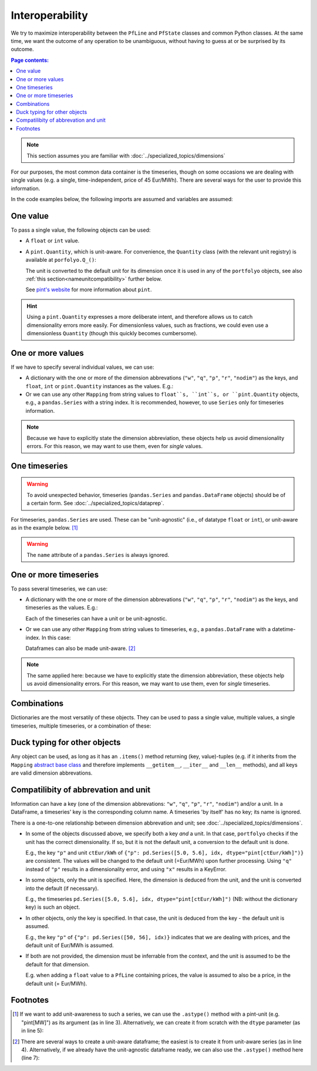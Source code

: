================
Interoperability
================

We try to maximize interoperability between the ``PfLine`` and ``PfState`` classes and common Python classes. At the same time, we want the outcome of any operation to be unambiguous, without having to guess at or be surprised by its outcome.

.. contents:: Page contents:
   :depth: 2
   :local:


.. note:: This section assumes you are familiar with :doc:`../specialized_topics/dimensions`

For our purposes, the most common data container is the timeseries, though on some occasions we are dealing with single values (e.g. a single, time-independent, price of 45 Eur/MWh). There are several ways for the user to provide this information.

In the code examples below, the following imports are assumed and variables are assumed:

.. exec_code::
   
   import portfolyo as pf
   import pandas as pd
   idx = pd.date_range("2023", freq="AS", periods=2)

---------
One value
---------

To pass a single value, the following objects can be used:

* A ``float`` or ``int`` value.

* A ``pint.Quantity``, which is unit-aware. For convenience, the ``Quantity`` class (with the relevant unit registry) is available at ``porfolyo.Q_()``:

  .. exec_code::
      
     # --- hide: start ---
     import portfolyo as pf
     print(repr(pf.Q_(50.0, "Eur/MWh")))
     # --- hide: stop ---
     pf.Q_(50.0, "Eur/MWh")
     
  The unit is converted to the default unit for its dimension once it is used in any of the ``portfolyo`` objects, see also :ref:`this section<nameunitcompatibility>` further below.
  
  See `pint's website <https://pint.readthedocs.io>`_ for more information about ``pint``.

.. hint:: Using a ``pint.Quantity`` expresses a more deliberate intent, and therefore allows us to catch dimensionality errors more easily. For dimensionless values, such as fractions, we could even use a dimensionless ``Quantity`` (though this quickly becomes cumbersome).

------------------
One or more values
------------------

If we have to specify several individual values, we can use:

* A dictionary with the one or more of the dimension abbrevations (``"w"``, ``"q"``, ``"p"``, ``"r"``, ``"nodim"``) as the keys, and ``float``, ``int`` or ``pint.Quantity`` instances as the values. E.g.:

  .. exec_code::
     
     # --- hide: start ---
     import portfolyo as pf
     import pandas as pd
     # --- hide: stop ---
     {"p": 50.0, "w": pf.Q_(120, 'MW')}
     # --- hide: start ---
     print(repr({"p": 50.0, "w": pf.Q_(120.0, 'MW')}))

* Or we can use any other ``Mapping`` from string values to ``float``s, ``int``s, or ``pint.Quantity`` objects, e.g., a ``pandas.Series`` with a string index. It is recommended, however, to use ``Series`` only for timeseries information.

.. note:: Because we have to explicitly state the dimension abbreviation, these objects help us avoid dimensionality errors. For this reason, we may want to use them, even for *single* values.
  
.. _singletimeseries:

--------------
One timeseries
--------------

.. warning:: To avoid unexpected behavior, timeseries (``pandas.Series`` and ``pandas.DataFrame`` objects) should be of a certain form. See :doc:`../specialized_topics/dataprep`.

For timeseries, ``pandas.Series`` are used. These can be "unit-agnostic" (i.e., of datatype ``float`` or ``int``), or unit-aware as in the example below. [#ts]_

.. exec_code::
   
   # --- hide: start ---
   import portfolyo as pf 
   import pandas as pd
   idx = pd.date_range("2023", freq="AS", periods=2)
   # --- hide: stop ---
   pd.Series([50, 56.0], idx, dtype="pint[Eur/MWh]")  # unit-aware
   # --- hide: start ---
   print(repr(pd.Series([50, 56.0], idx, dtype="pint[Eur/MWh]")))

.. warning:: The ``name`` attribute of a ``pandas.Series`` is always ignored.

----------------------
One or more timeseries
----------------------

To pass several timeseries, we can use:

* A dictionary with the one or more of the dimension abbrevations (``"w"``, ``"q"``, ``"p"``, ``"r"``, ``"nodim"``) as the keys, and timeseries as the values. E.g.:

  .. exec_code::

     # --- hide: start ---
     import portfolyo as pf 
     import pandas as pd
     idx = pd.date_range("2023", freq="AS", periods=2)
     # --- hide: stop ---
     {"p": pd.Series([50, 56], idx), "w": pd.Series([120, 125], idx, dtype="pint[MW]")}
     # --- hide: start ---
     print(repr({"p": pd.Series([50, 56.0], idx), "w": pd.Series([120, 125.0], idx, dtype="pint[MW]")}))
    
  Each of the timeseries can have a unit or be unit-agnostic.

* Or we can use any other ``Mapping`` from string values to timeseries, e.g., a ``pandas.DataFrame`` with a datetime-index. In this case:

  .. exec_code::
    
     # --- hide: start ---
     import portfolyo as pf 
     import pandas as pd
     idx = pd.date_range("2023", freq="AS", periods=2)
     # --- hide: stop ---
     pd.DataFrame({"p": [50, 56], "w": [120, 125]}, idx)
     # --- hide: start ---
     print(repr(pd.DataFrame({"p": [50, 56.0], "w": [120, 125.0]}, idx)))

  Dataframes can also be made unit-aware. [#df]_

.. note:: The same applied here: because we have to explicitly state the dimension abbreviation, these objects help us avoid dimensionality errors. For this reason, we may want to use them, even for *single* timeseries.
  
------------
Combinations
------------

Dictionaries are the most versatily of these objects. They can be used to pass a single value, multiple values, a single timeseries, multiple timeseries, or a combination of these:

.. exec_code::
    
   # --- hide: start ---
   import portfolyo as pf 
   import pandas as pd
   idx = pd.date_range("2023", freq="AS", periods=2)
   # --- hide: stop ---
   d1 = {"p": 50}
   d2 = {"p": 50, "w": 120}
   d3 = {"p": pd.Series([50, 56], idx)}
   d4 = {"p": pd.Series([50, 56], idx), "w": pd.Series([120, 125], idx)}
   d5 = {"p": pd.Series([50, 56], idx), "w": 120}
    

.. _ducktyping:

-----------------------------
Duck typing for other objects
-----------------------------

Any object can be used, as long as it has an ``.items()`` method returning (key, value)-tuples (e.g. if it inherits from the ``Mapping`` `abstract base class <https://docs.python.org/3/library/collections.abc.html#collections.abc.Mapping>`_ and therefore implements ``__getitem__``, ``__iter__`` and ``__len__`` methods), and all keys are valid dimension abbrevations.

.. _nameunitcompatibility:

-------------------------------------
Compatilibity of abbrevation and unit
-------------------------------------

Information can have a key (one of the dimension abbrevations: ``"w"``, ``"q"``, ``"p"``, ``"r"``, ``"nodim"``) and/or a unit. In a DataFrame, a timeseries' key is the corresponding column name. A timeseries 'by itself' has no key; its name is ignored.

There is a one-to-one relationship between dimension abbrevation and unit; see :doc:`../specialized_topics/dimensions`.

* In some of the objects discussed above, we specify both a key *and* a unit. In that case, ``portfolyo`` checks if the unit has the correct dimensionality. If so, but it is not the default unit, a conversion to the default unit is done. 

  E.g., the key ``"p"`` and unit ``ctEur/kWh`` of ``{"p": pd.Series([5.0, 5.6], idx, dtype="pint[ctEur/kWh]")}`` are consistent. The values will be changed to the default unit (=Eur/MWh) upon further processing. Using ``"q"`` instead of ``"p"`` results in a dimensionality error, and using ``"x"`` results in a KeyError.

* In some objects, only the unit is specified. Here, the dimension is deduced from the unit, and the unit is converted into the default (if necessary). 

  E.g., the timeseries ``pd.Series([5.0, 5.6], idx, dtype="pint[ctEur/kWh]")`` (NB: without the dictionary key) is such an object.

* In other objects, only the key is specified. In that case, the unit is deduced from the key - the default unit is assumed. 

  E.g., the key ``"p"`` of ``{"p": pd.Series([50, 56], idx)}`` indicates that we are dealing with prices, and the default unit of Eur/MWh is assumed.

* If both are not provided, the dimension must be inferrable from the context, and the unit is assumed to be the default for that dimension. 

  E.g. when adding a ``float`` value to a ``PfLine`` containing prices, the value is assumed to also be a price, in the default unit (= Eur/MWh).


---------
Footnotes
---------

.. [#ts]
    
   If we want to add unit-awareness to such a series, we can use the ``.astype()`` method with a pint-unit (e.g. "pint[MW]") as its argument (as in line 3). Alternatively, we can create it from scratch with the ``dtype`` parameter (as in line 5):

   .. code-block:: python 
       :emphasize-lines: 3,4

       >>> idx = pandas.date_range("2023", freq="AS", periods=2)
       >>> s_agn = pandas.Series([50, 56], idx)  # unit-agnostic
       >>> s1 = s_agn.astype("pint[Eur/MWh]")  # unit-aware

       >>> s2 = pandas.Series([50, 56], idx, dtype="pint[Eur/MWh]")  # same as s1

       >>> s1
       2023-01-01    50.0
       2024-01-01    56.0
       Freq: AS-JAN, dtype: pint[Eur/MWh]

.. [#df]

   There are several ways to create a unit-aware dataframe; the easiest is to create it from unit-aware series (as in line 4). Alternatively, if we already have the unit-agnostic dataframe ready, we can also use the ``.astype()`` method here (line 7):

   .. code-block:: python
      :emphasize-lines: 4, 7

      >>> idx = pandas.date_range("2023", freq="AS", periods=2)
      >>> s_price = pandas.Series([50, 56], idx, dtype="pint[Eur/MWh]")
      >>> s_volume = pandas.Series([120, 125], idx, dtype="pint[MW]")
      >>> df1 = pandas.DataFrame({"p": s_price, "w": s_volume})

      >>> df_agn = pandas.DataFrame({"p": [50, 56], 'w': [120, 125]}, idx) # unit-agnostic
      >>> df2 = df_agn.astype({'p': 'pint[Eur/MWh]', 'w': 'pint[MW]'}) # same as df1

      >>> df1.dtypes
      p    pint[Eur/MWh]
      w         pint[MW]
      dtype: object